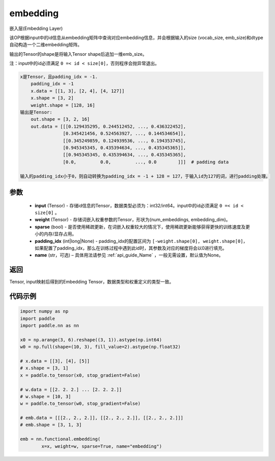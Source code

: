 .. _cn_api_nn_functional_embedding:

embedding
-------------------------------


.. py:function:: paddle.nn.functional.embedding(x, weight, padding_idx=None, sparse=False, name=None)



嵌入层(Embedding Layer)

该OP根据input中的id信息从embedding矩阵中查询对应embedding信息，并会根据输入的size (vocab_size, emb_size)和dtype自动构造一个二维embedding矩阵。

输出的Tensor的shape是将输入Tensor shape后追加一维emb_size。

注：input中的id必须满足 ``0 =< id < size[0]``，否则程序会抛异常退出。


.. code-block:: text

            x是Tensor，且padding_idx = -1.
                padding_idx = -1
                x.data = [[1, 3], [2, 4], [4, 127]]
                x.shape = [3, 2]
                weight.shape = [128, 16]
            输出是Tensor:
                out.shape = [3, 2, 16]
                out.data = [[[0.129435295, 0.244512452, ..., 0.436322452],
                            [0.345421456, 0.524563927, ..., 0.144534654]],
                            [[0.345249859, 0.124939536, ..., 0.194353745],
                            [0.945345345, 0.435394634, ..., 0.435345365]],
                            [[0.945345345, 0.435394634, ..., 0.435345365],
                            [0.0,         0.0,         ..., 0.0        ]]]  # padding data

            输入的padding_idx小于0，则自动转换为padding_idx = -1 + 128 = 127，于输入id为127的词，进行padding处理。


参数
::::::::::::


    - **input** (Tensor) - 存储id信息的Tensor，数据类型必须为：int32/int64。input中的id必须满足 ``0 =< id < size[0]`` 。
    - **weight** (Tensor) - 存储词嵌入权重参数的Tensor，形状为(num_embeddings, embedding_dim)。
    - **sparse** (bool) - 是否使用稀疏更新，在词嵌入权重较大的情况下，使用稀疏更新能够获得更快的训练速度及更小的内存/显存占用。
    - **padding_idx** (int|long|None) - padding_idx的配置区间为 ``[-weight.shape[0], weight.shape[0]``，如果配置了padding_idx，那么在训练过程中遇到此id时，其参数及对应的梯度将会以0进行填充。
    - **name** (str，可选) – 具体用法请参见 :ref:`api_guide_Name` ，一般无需设置，默认值为None。


返回
::::::::::::
Tensor, input映射后得到的Embedding Tensor，数据类型和权重定义的类型一致。


代码示例
::::::::::::

.. code-block:: python

    import numpy as np
    import paddle
    import paddle.nn as nn

    x0 = np.arange(3, 6).reshape((3, 1)).astype(np.int64)
    w0 = np.full(shape=(10, 3), fill_value=2).astype(np.float32)

    # x.data = [[3], [4], [5]]
    # x.shape = [3, 1]
    x = paddle.to_tensor(x0, stop_gradient=False)

    # w.data = [[2. 2. 2.] ... [2. 2. 2.]]
    # w.shape = [10, 3]
    w = paddle.to_tensor(w0, stop_gradient=False)

    # emb.data = [[[2., 2., 2.]], [[2., 2., 2.]], [[2., 2., 2.]]]
    # emb.shape = [3, 1, 3]

    emb = nn.functional.embedding(
            x=x, weight=w, sparse=True, name="embedding")


